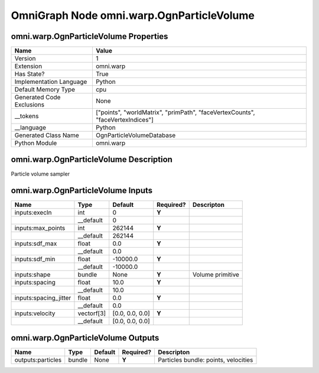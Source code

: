 .. _GENERATED - Documentation _ognomni.warp.OgnParticleVolume:


OmniGraph Node omni.warp.OgnParticleVolume
==========================================

omni.warp.OgnParticleVolume Properties
--------------------------------------
+---------------------------+--------------------------------------------------------------------------------+
| Name                      | Value                                                                          |
+===========================+================================================================================+
| Version                   | 1                                                                              |
+---------------------------+--------------------------------------------------------------------------------+
| Extension                 | omni.warp                                                                      |
+---------------------------+--------------------------------------------------------------------------------+
| Has State?                | True                                                                           |
+---------------------------+--------------------------------------------------------------------------------+
| Implementation Language   | Python                                                                         |
+---------------------------+--------------------------------------------------------------------------------+
| Default Memory Type       | cpu                                                                            |
+---------------------------+--------------------------------------------------------------------------------+
| Generated Code Exclusions | None                                                                           |
+---------------------------+--------------------------------------------------------------------------------+
| __tokens                  | ["points", "worldMatrix", "primPath", "faceVertexCounts", "faceVertexIndices"] |
+---------------------------+--------------------------------------------------------------------------------+
| __language                | Python                                                                         |
+---------------------------+--------------------------------------------------------------------------------+
| Generated Class Name      | OgnParticleVolumeDatabase                                                      |
+---------------------------+--------------------------------------------------------------------------------+
| Python Module             | omni.warp                                                                      |
+---------------------------+--------------------------------------------------------------------------------+


omni.warp.OgnParticleVolume Description
---------------------------------------
Particle volume sampler

omni.warp.OgnParticleVolume Inputs
----------------------------------
+-----------------------+------------+-----------------+-----------+------------------+
| Name                  | Type       | Default         | Required? | Descripton       |
+=======================+============+=================+===========+==================+
| inputs:execIn         | int        | 0               | **Y**     |                  |
+-----------------------+------------+-----------------+-----------+------------------+
|                       | __default  | 0               |           |                  |
+-----------------------+------------+-----------------+-----------+------------------+
| inputs:max_points     | int        | 262144          | **Y**     |                  |
+-----------------------+------------+-----------------+-----------+------------------+
|                       | __default  | 262144          |           |                  |
+-----------------------+------------+-----------------+-----------+------------------+
| inputs:sdf_max        | float      | 0.0             | **Y**     |                  |
+-----------------------+------------+-----------------+-----------+------------------+
|                       | __default  | 0.0             |           |                  |
+-----------------------+------------+-----------------+-----------+------------------+
| inputs:sdf_min        | float      | -10000.0        | **Y**     |                  |
+-----------------------+------------+-----------------+-----------+------------------+
|                       | __default  | -10000.0        |           |                  |
+-----------------------+------------+-----------------+-----------+------------------+
| inputs:shape          | bundle     | None            | **Y**     | Volume primitive |
+-----------------------+------------+-----------------+-----------+------------------+
| inputs:spacing        | float      | 10.0            | **Y**     |                  |
+-----------------------+------------+-----------------+-----------+------------------+
|                       | __default  | 10.0            |           |                  |
+-----------------------+------------+-----------------+-----------+------------------+
| inputs:spacing_jitter | float      | 0.0             | **Y**     |                  |
+-----------------------+------------+-----------------+-----------+------------------+
|                       | __default  | 0.0             |           |                  |
+-----------------------+------------+-----------------+-----------+------------------+
| inputs:velocity       | vectorf[3] | [0.0, 0.0, 0.0] | **Y**     |                  |
+-----------------------+------------+-----------------+-----------+------------------+
|                       | __default  | [0.0, 0.0, 0.0] |           |                  |
+-----------------------+------------+-----------------+-----------+------------------+


omni.warp.OgnParticleVolume Outputs
-----------------------------------
+-------------------+--------+---------+-----------+--------------------------------------+
| Name              | Type   | Default | Required? | Descripton                           |
+===================+========+=========+===========+======================================+
| outputs:particles | bundle | None    | **Y**     | Particles bundle: points, velocities |
+-------------------+--------+---------+-----------+--------------------------------------+

